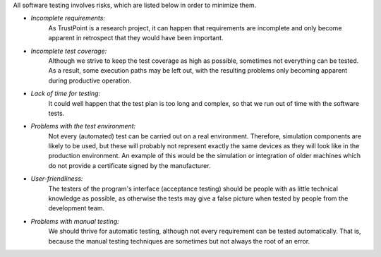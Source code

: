 All software testing involves risks, which are listed below in order to minimize them.

- *Incomplete requirements:*
    As TrustPoint is a research project,
    it can happen that requirements are incomplete and only become apparent in retrospect that they would have been important.

- *Incomplete test coverage:*
    Although we strive to keep the test coverage as high as possible,
    sometimes not everything can be tested.
    As a result, some execution paths may be left out,
    with the resulting problems only becoming apparent during productive operation.

- *Lack of time for testing:*
    It could well happen that the test plan is too long and complex,
    so that we run out of time with the software tests.

- *Problems with the test environment:*
    Not every (automated) test can be carried out on a real environment.
    Therefore, simulation components are likely to be used,
    but these will probably not represent exactly the same devices as they will look like in the production environment.
    An example of this would be the simulation or integration of older machines which do not provide a certificate signed by the manufacturer.

- *User-friendliness:*
    The testers of the program's interface (acceptance testing) should be people with as little technical knowledge as possible,
    as otherwise the tests may give a false picture when tested by people from the development team.

- *Problems with manual testing:*
    We should thrive for automatic testing, although not every requirement can be tested automatically.
    That is, because the manual testing techniques are sometimes but not always the root of an error.